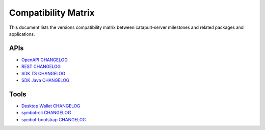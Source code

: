 ####################
Compatibility Matrix
####################

This document lists the versions compatibility matrix between catapult-server milestones and related packages and applications.

*****
APIs
*****

.. csv-table::
    :header: "Milestone", "OpenAPI", "Rest", "SDK TS", "SDK Java"
    :delim: ;

    `v1.0.1.0 <https://github.com/symbol/catapult-server/blob/main/CHANGELOG.md#user-content-1010---26-may-2021>`_; v1.0.0; v2.3.6; v1.0.1; v1.0.1
    `v1.0.0.0 <https://github.com/symbol/catapult-server/blob/main/CHANGELOG.md#user-content-1000---12-mar-2021>`_; v1.0.0; v2.3.5; v1.0.0; v1.0.0
    `v0.10.0.7 <https://github.com/symbol/catapult-server/blob/main/CHANGELOG.md#user-content-01007---15-feb-2021>`_; v0.11.2; v2.3.3; v0.23.2; v0.23.1
    `v0.10.0.6 <https://github.com/symbol/catapult-server/blob/main/CHANGELOG.md#user-content-01006---02-feb-2021>`_; v0.11.2; v2.3.2; v0.23.1; v0.23.1
    `v0.10.0.5 <https://github.com/symbol/catapult-server/blob/main/CHANGELOG.md#user-content-01005---14-jan-2021>`_; v0.11.1; v2.3.0; v0.23.0; v0.23.0
    `v0.10.0.4 <https://github.com/symbol/catapult-server/blob/main/CHANGELOG.md#user-content-01004---04-dec-2020>`_; v0.10.5; v2.2.0; v0.22.2; v0.22.2
    `v0.10.0.3 <https://github.com/symbol/catapult-server/blob/main/CHANGELOG.md#user-content-01003---25-sep-2020>`_; v0.10.0; v2.1.0; v0.21.0; v0.21.0
    `v0.9.6.4 <https://github.com/symbol/catapult-server/blob/main/CHANGELOG.md#user-content-0964---27-jul-2020>`_; v0.9.6; v1.2.1; v0.20.7; v0.20.3
    `v0.9.6.3 <https://github.com/symbol/catapult-server/blob/main/CHANGELOG.md#user-content-0963---10-jul-2020>`_; v0.9.4; v1.1.3; v0.20.6; v0.20.2
    `v0.9.5.1 <https://github.com/symbol/catapult-server/blob/main/CHANGELOG.md#user-content-0951---22-may-2020>`_; v0.8.11; v1.0.20.50; v0.19.2; v0.19.0
    `v0.9.4.1 <https://github.com/symbol/catapult-server/blob/main/CHANGELOG.md#user-content-0941---23-april-2020>`_; v0.8.11; v1.0.20.31; v0.18.0; v0.17.2

- `OpenAPI CHANGELOG <https://github.com/symbol/symbol-openapi/blob/main/CHANGELOG.md>`_
- `REST CHANGELOG <https://github.com/symbol/catapult-rest/blob/main/CHANGELOG.md>`_
- `SDK TS CHANGELOG <https://github.com/symbol/symbol-sdk-typescript-javascript/blob/main/CHANGELOG.md>`_
- `SDK Java CHANGELOG <https://github.com/symbol/symbol-sdk-java/blob/main/CHANGELOG.md>`_

*****
Tools
*****

.. csv-table::
    :header: "Milestone", "Desktop Wallet", "symbol-cli", "symbol-bootstrap"
    :delim: ;

    `v1.0.1.0`_; v1.0.3; v1.0.1; v1.0.6
    `v1.0.0.0`_; v1.0.0; v1.0.0; v1.0.0
    `v0.10.0.7`_; v0.14.0; v0.24.1; v0.4.3
    `v0.10.0.6`_; v0.14.0; v0.24.0; v0.4.2
    `v0.10.0.5`_; v0.13.8; v0.23.0; v0.4.0
    `v0.10.0.4`_; v0.13.6; v0.22.1; v0.3.1
    `v0.10.0.3`_; v0.13.1; v0.22; v0.2.1
    `v0.9.6.4`_; v0.12.1;
    `v0.9.6.3`_; v0.12; v0.21.1
    `v0.9.5.1`_; v0.10.0; v0.20.2
    `v0.9.4.1`_; v0.9.11; v0.19.4

- `Desktop Wallet CHANGELOG <https://github.com/nemgrouplimited/symbol-desktop-wallet/blob/main/CHANGELOG.md>`_
- `symbol-cli CHANGELOG <https://github.com/symbol/symbol-cli/blob/main/CHANGELOG.md>`_
- `symbol-bootstrap CHANGELOG <https://github.com/symbol/symbol-bootstrap/blob/main/CHANGELOG.md>`_
